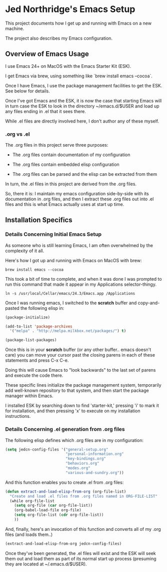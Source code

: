 * Jed Northridge's Emacs Setup

  This project documents how I get up and running with Emacs on a new
  machine.

  The project also describes my Emacs configuration.

** Overview of Emacs Usage

  I use Emacs 24+ on MacOS with the Emacs Starter Kit (ESK).

  I get Emacs via brew, using something like `brew install emacs --cocoa`.

  Once I have Emacs, I use the package management facilities to get the
  ESK. See below for details.

  Once I've got Emacs and the ESK, it is now the case that starting
  Emacs will in turn case the ESK to look in the directory
  ~/emacs.d/$USER and load up any files ending in .el that it sees
  there.

  While .el files are directly involved here, I don't author any of
  these myself.

*** .org vs .el

  The .org files in this project serve three purposes:

    + The .org files contain documentation of my configuration

    + The .org files contain embedded elisp configuration

    + The .org files can be parsed and the elisp can be extracted from them

  In turn, the .el files in this project are derived from the .org files.

  So, there it is: I maintain my emacs configuration side-by-side with
  its documentation in .org files, and then I extract these .org files
  out into .el files and this is what Emacs actually uses at start up
  time.

** Installation Specifics

*** Details Concerning Initial Emacs Setup

  As someone who is still learning Emacs, I am often overwhelmed by
  the complexity of it all.

  Here's how I got up and running with Emacs on MacOS with brew:

#+begin_src shell-script
  brew install emacs --cocoa
#+end_src

  This took a bit of time to complete, and when it was done I was
  prompted to run this command that made it appear in my Applications
  selector-thingy.

#+begin_src shell-script
  ln -s /usr/local/Cellar/emacs/24.3/Emacs.app /Applications
#+end_src

  Once I was running emacs, I switched to the *scratch* buffer and
  copy-and-pasted the following elisp in:

#+begin_src emacs-lisp
  (package-initialize)

  (add-to-list 'package-archives
    '("melpa" . "http://melpa.milkbox.net/packages/") t)

  (package-list-packages)
#+end_src

  Once this is in your *scratch* buffer (or any other buffer.. emacs
  doesn't care) you can move your cursor past the closing parens in
  each of these statements and press C-x C-e.

  Doing this will cause Emacs to "look backwards" to the last set of
  parens and execute the code there.

  These specific lines initialize the package management system,
  temporarily add well-known repository to that system, and then
  start the package manager within Emacs.

  I installed ESK by searching down to find 'starter-kit,' pressing
  'i' to mark it for installation, and then pressing 'x' to execute
  on my installation instructions.

*** Details Concerning .el generation from .org files

  The following elisp defines which .org files are in my
  configuration:

#+begin_src emacs-lisp
  (setq jedcn-config-files '("general-setup.org"
                             "personal-information.org"
                             "key-bindings.org"
                             "behaviors.org"
                             "modes.org"
                             "various-and-sundry.org"))
#+end_src

  And this function enables you to create .el from .org files:

#+begin_src emacs-lisp
  (defun extract-and-load-elisp-from-org (org-file-list)
    "Create and load .el files from .org files named in ORG-FILE-LIST"
    (while org-file-list
      (setq org-file (car org-file-list))
      (org-babel-load-file org-file)
      (setq org-file-list (cdr org-file-list))
      ))
#+end_src

  And, finally, here's an invocation of this function and converts all
  of my .org files (and loads them..)

#+begin_src emacs-lisp
  (extract-and-load-elisp-from-org jedcn-config-files)
#+end_src

  Once they've been generated, the .el files will exist and the ESK
  will seek them out and load them as part of its normal start up
  process (presuming they are located at ~/.emacs.d/$USER).
